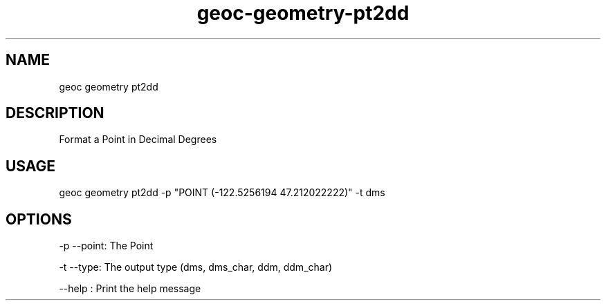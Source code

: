 .TH "geoc-geometry-pt2dd" "1" "16 February 2015" "version 0.1"
.SH NAME
geoc geometry pt2dd
.SH DESCRIPTION
Format a Point in Decimal Degrees
.SH USAGE
geoc geometry pt2dd -p "POINT (-122.5256194 47.212022222)" -t dms
.SH OPTIONS
-p --point: The Point
.PP
-t --type: The output type (dms, dms_char, ddm, ddm_char)
.PP
--help : Print the help message
.PP
